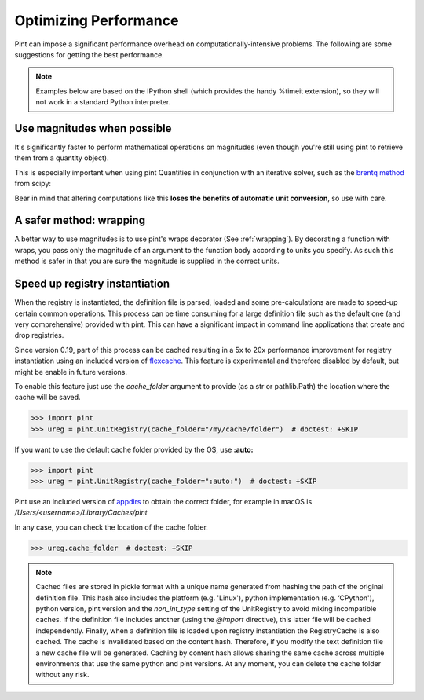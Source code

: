 .. _performance:


Optimizing Performance
======================

Pint can impose a significant performance overhead on computationally-intensive problems. The following are some suggestions for getting the best performance.

.. note:: Examples below are based on the IPython shell (which provides the handy %timeit extension), so they will not work in a standard Python interpreter.

Use magnitudes when possible
----------------------------

It's significantly faster to perform mathematical operations on magnitudes (even though you're still using pint to retrieve them from a quantity object).

.. ipython::
    :verbatim:

    In [1]: from pint import UnitRegistry

    In [2]: ureg = UnitRegistry()

    In [3]: q1 = ureg('1m')

    In [5]: q2 = ureg('2m')

    In [6]: %timeit (q1 - q2)
    8.24 us +- 44.5 ns per loop (mean +- std. dev. of 7 runs, 100,000 loops each)

    In [7]: %timeit (q1.magnitude - q2.magnitude)
    214 ns +- 2.39 ns per loop (mean +- std. dev. of 7 runs, 1,000,000 loops each)

This is especially important when using pint Quantities in conjunction with an iterative solver, such as the `brentq method`_ from scipy:

.. ipython::
    :verbatim:

    In [1]: from scipy.optimize import brentq

    In [2]: def foobar_with_quantity(x):
       ...:     # find the value of x that equals q2
       ...:
       ...:     # assign x the same units as q2
       ...:     qx = ureg(str(x)+str(q2.units))
       ...:
       ...:     # compare the two quantities, then take their magnitude because
       ...:     # brentq requires a dimensionless return type
       ...:     return (qx - q2).magnitude

    In [3]: def foobar_with_magnitude(x):
       ...:     # find the value of x that equals q2
       ...:
       ...:     # don't bother converting x to a quantity, just compare it with q2's magnitude
       ...:     return x - q2.magnitude

    In [4]: %timeit brentq(foobar_with_quantity,0,q2.magnitude)
    286 us +- 9.05 us per loop (mean +- std. dev. of 7 runs, 1,000 loops each)

    In [5]: %timeit brentq(foobar_with_magnitude,0,q2.magnitude)
    1.14 us +- 21.3 ns per loop (mean +- std. dev. of 7 runs, 1,000,000 loops each)

Bear in mind that altering computations like this **loses the benefits of automatic unit conversion**, so use with care.

A safer method: wrapping
------------------------
A better way to use magnitudes is to use pint's wraps decorator (See :ref:`wrapping`). By decorating a function with wraps, you pass only the magnitude of an argument to the function body according to units you specify. As such this method is safer in that you are sure the magnitude is supplied in the correct units.

.. ipython::

    In [1]: import pint

    In [2]: ureg = pint.get_application_registry()

    In [3]: import numpy as np

    In [4]: def f(x, y):
       ...:    return (x - y) / (x + y) * np.log(x/y)

    In [5]: @ureg.wraps(None, ('meter', 'meter'))
       ...: def g(x, y):
       ...:    return (x - y) / (x + y) * np.log(x/y)

    In [6]: a = 1 * ureg.meter

    In [7]: b = 1 * ureg.centimeter

    In [8]: %timeit f(a, b)
    1000 loops, best of 3: 312 µs per loop

    In [9]: %timeit g(a, b)
    10000 loops, best of 3: 65.4 µs per loop


Speed up registry instantiation
-------------------------------

When the registry is instantiated, the definition file is parsed, loaded and
some pre-calculations are made to speed-up certain common operations. This
process can be time consuming for a large definition file such as the default one
(and very comprehensive) provided with pint. This can have a significant impact
in command line applications that create and drop registries.

Since version 0.19, part of this process can be cached resulting in a 5x to 20x
performance improvement for registry instantiation using an included version
of flexcache_. This feature is experimental and therefore disabled by default,
but might be enable in future versions.

To enable this feature just use the `cache_folder` argument to provide
(as a str or pathlib.Path) the location where the cache will be saved.

.. code-block:: python

    >>> import pint
    >>> ureg = pint.UnitRegistry(cache_folder="/my/cache/folder")  # doctest: +SKIP

If you want to use the default cache folder provided by the OS, use **:auto:**

.. code-block:: python

    >>> import pint
    >>> ureg = pint.UnitRegistry(cache_folder=":auto:")  # doctest: +SKIP

Pint use an included version of appdirs_ to obtain the correct folder,
for example in macOS is `/Users/<username>/Library/Caches/pint`

In any case, you can check the location of the cache folder.

.. code-block:: python

    >>> ureg.cache_folder  # doctest: +SKIP


.. note:: Cached files are stored in pickle format with a unique name
   generated from hashing the path of the original definition file. This
   hash also includes the platform (e.g. 'Linux'), python implementation
   (e.g. ‘CPython'), python version, pint version and the `non_int_type`
   setting of the UnitRegistry to avoid mixing incompatible caches.
   If the definition file includes another (using the `@import` directive),
   this latter file will be cached independently. Finally, when a
   definition file is loaded upon registry instantiation the RegistryCache
   is also cached. The cache is invalidated based on the content hash.
   Therefore, if you modify the text definition file a new cache file
   will be generated. Caching by content hash allows sharing the same cache
   across multiple environments that use the same python and pint versions.
   At any moment, you can delete the cache folder without any risk.


.. _`brentq method`: http://docs.scipy.org/doc/scipy/reference/generated/scipy.optimize.brentq.html
.. _appdirs: https://pypi.org/project/appdirs/
.. _flexcache: https://github.com/hgrecco/flexcache/
